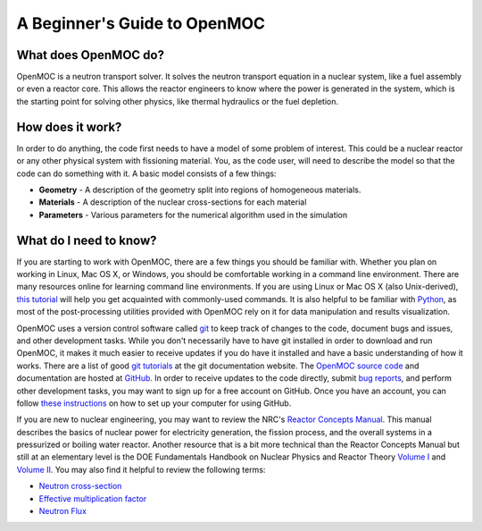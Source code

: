 .. _usersguide_beginners:

=============================
A Beginner's Guide to OpenMOC
=============================

---------------------
What does OpenMOC do?
---------------------

OpenMOC is a neutron transport solver. It solves the neutron transport equation in a nuclear system, like
a fuel assembly or even a reactor core. This allows the reactor engineers to know where the power is
generated in the system, which is the starting point for solving other physics, like thermal hydraulics or
the fuel depletion.

-----------------
How does it work?
-----------------

In order to do anything, the code first needs to have a model of some problem of
interest. This could be a nuclear reactor or any other physical system with
fissioning material. You, as the code user, will need to describe the model so
that the code can do something with it. A basic model consists of a few things:

- **Geometry** - A description of the geometry split into regions of homogeneous materials.
- **Materials** - A description of the nuclear cross-sections for each material
- **Parameters** - Various parameters for the numerical algorithm used in the simulation


-----------------------
What do I need to know?
-----------------------

If you are starting to work with OpenMOC, there are a few things you should be
familiar with. Whether you plan on working in Linux, Mac OS X, or Windows, you
should be comfortable working in a command line environment. There are many
resources online for learning command line environments. If you are using Linux
or Mac OS X (also Unix-derived), `this tutorial
<http://www.ee.surrey.ac.uk/Teaching/Unix/>`_ will help you get acquainted with
commonly-used commands. It is also helpful to be familiar with `Python
<http://www.python.org/>`_, as most of the post-processing utilities provided
with OpenMOC rely on it for data manipulation and results visualization.

OpenMOC uses a version control software called `git`_ to keep track of changes to
the code, document bugs and issues, and other development tasks. While you don't
necessarily have to have git installed in order to download and run OpenMOC, it
makes it much easier to receive updates if you do have it installed and have a
basic understanding of how it works. There are a list of good `git tutorials`_
at the git documentation website. The `OpenMOC source code`_ and documentation
are hosted at `GitHub`_. In order to receive updates to the code directly,
submit `bug reports`_, and perform other development tasks, you may want to sign
up for a free account on GitHub. Once you have an account, you can follow `these
instructions <http://help.github.com/set-up-git-redirect>`_ on how to set up
your computer for using GitHub.

If you are new to nuclear engineering, you may want to review the NRC's `Reactor
Concepts Manual`_. This manual describes the basics of nuclear power for
electricity generation, the fission process, and the overall systems in a
pressurized or boiling water reactor. Another resource that is a bit more
technical than the Reactor Concepts Manual but still at an elementary level is
the DOE Fundamentals Handbook on Nuclear Physics and Reactor Theory `Volume I`_
and `Volume II`_. You may also find it helpful to review the following terms:

- `Neutron cross-section`_
- `Effective multiplication factor`_
- `Neutron Flux`_

.. _git: http://git-scm.com/
.. _git tutorials: http://git-scm.com/documentation
.. _Reactor Concepts Manual: http://www.amazon.com/Electrical-Generation-Concepts-Technical-Training/dp/B009XXK564
.. _Volume I: http://energy.gov/sites/prod/files/2013/06/f2/h1019v1.pdf
.. _Volume II: http://energy.gov/sites/prod/files/2013/06/f2/h1019v2.pdf
.. _OpenMOC source code: https://github.com/mit-crpg/OpenMOC
.. _GitHub: https://github.com/
.. _bug reports: https://github.com/mit-crpg/OpenMOC/issues
.. _Neutron cross-section: http://en.wikipedia.org/wiki/Neutron_cross_section
.. _Effective multiplication factor: http://en.wikipedia.org/wiki/Effective_multiplication_factor
.. _Neutron Flux: http://en.wikipedia.org/wiki/Neutron_flux
